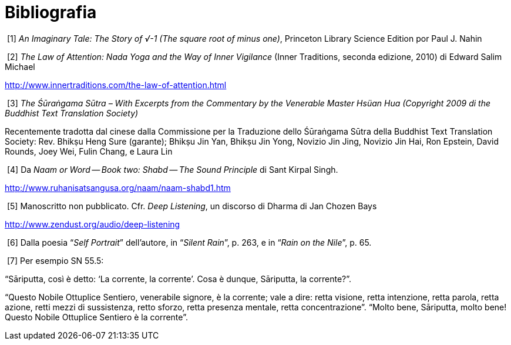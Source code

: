 [[bibliografia]]
= Bibliografia

[[imaginary]]
{nbsp}[1] __An Imaginary Tale: The Story of √-1 (The square root of minus one)__, Princeton Library Science Edition por Paul J. Nahin

[[attention]]
{nbsp}[2] _The Law of Attention: Nada Yoga and the Way of Inner Vigilance_ (Inner Traditions, seconda edizione, 2010) di Edward Salim Michael

http://www.innertraditions.com/the-law-of-attention.html

[[surangama]]
{nbsp}[3] _The Śūraṅgama Sūtra – With Excerpts from the Commentary by the Venerable Master Hsüan Hua (Copyright 2009 di the Buddhist Text Translation Society)_

Recentemente tradotta dal cinese dalla Commissione per la Traduzione dello
Śūraṅgama Sūtra della Buddhist Text Translation Society: Rev. Bhikṣu Heng Sure
(garante); Bhikṣu Jin Yan, Bhikṣu Jin Yong, Novizio Jin Jing, Novizio Jin Hai,
Ron Epstein, David Rounds, Joey Wei, Fulin Chang, e Laura Lin

[[shabd]]
{nbsp}[4] Da _Naam or Word -- Book two: Shabd -- The Sound Principle_ di Sant Kirpal Singh.

http://www.ruhanisatsangusa.org/naam/naam-shabd1.htm

[[deep]]
{nbsp}[5] Manoscritto non pubblicato. Cfr. _Deep Listening_, un discorso di Dharma di Jan Chozen Bays

http://www.zendust.org/audio/deep-listening
  
[[portrait]]
{nbsp}[6] Dalla poesia "`__Self Portrait__`" dell’autore, in "`__Silent Rain__`", p. 263, e in "`__Rain on the Nile__`", p. 65.

[[ensinamentos]]
{nbsp}[7] Per esempio SN 55.5:

"`Sāriputta, così è detto: '`La corrente, la corrente`'. Cosa è dunque,
Sāriputta, la corrente?`".

"`Questo Nobile Ottuplice Sentiero, venerabile signore, è la corrente;
vale a dire: retta visione, retta intenzione, retta parola, retta
azione, retti mezzi di sussistenza, retto sforzo, retta presenza
mentale, retta concentrazione`". "`Molto bene, Sāriputta, molto bene!
Questo Nobile Ottuplice Sentiero è la corrente`".

